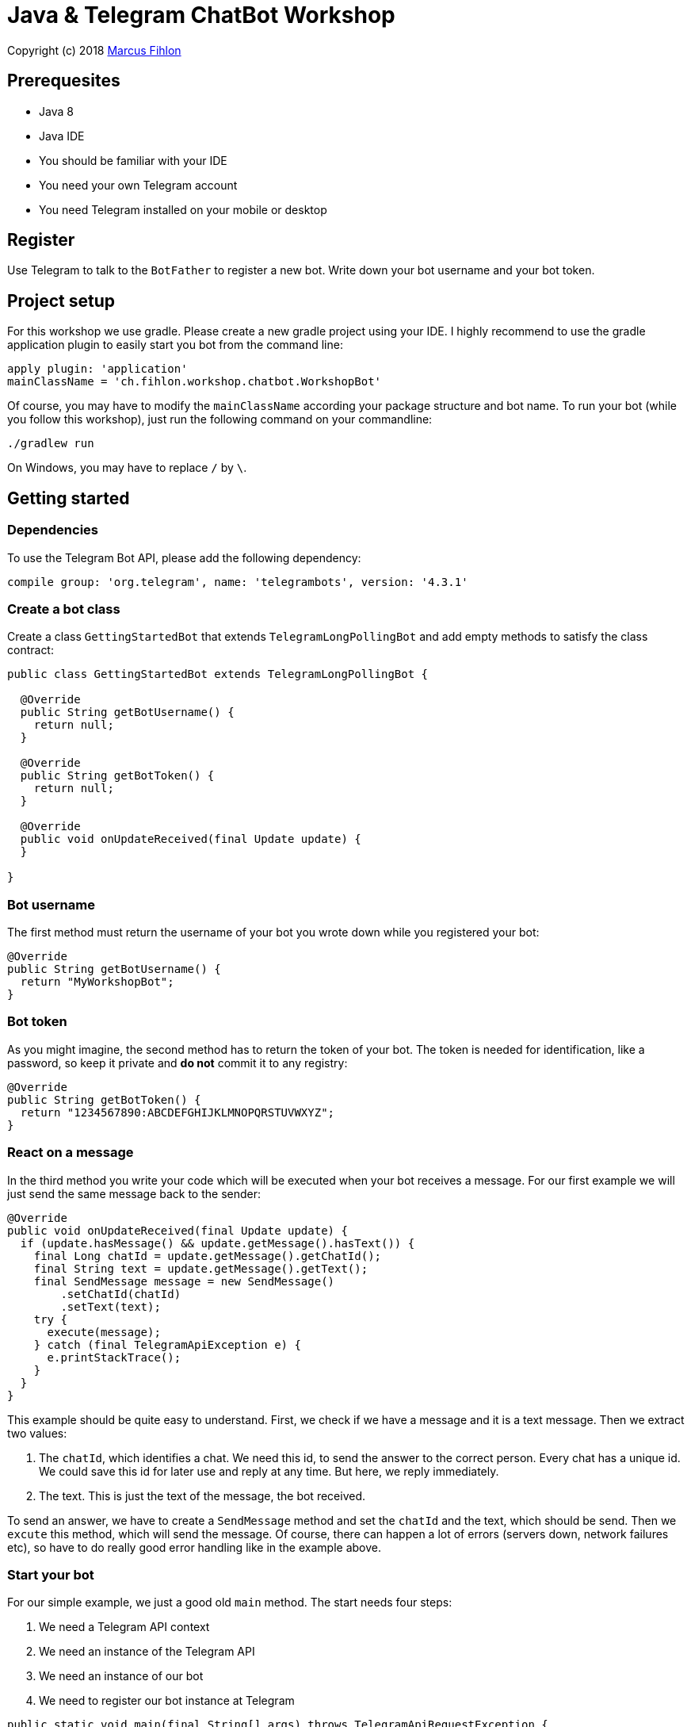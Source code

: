 = Java & Telegram ChatBot Workshop

Copyright (c) 2018 https://www.fihlon.ch/[Marcus Fihlon]

== Prerequesites

- Java 8
- Java IDE
- You should be familiar with your IDE
- You need your own Telegram account
- You need Telegram installed on your mobile or desktop

== Register

Use Telegram to talk to the `BotFather` to register a new bot. Write down your bot username and your bot token.

== Project setup

For this workshop we use gradle. Please create a new gradle project using your IDE. I highly recommend to use the gradle application plugin to easily start you bot from the command line:

```groovy
apply plugin: 'application'
mainClassName = 'ch.fihlon.workshop.chatbot.WorkshopBot'
```

Of course, you may have to modify the `mainClassName` according your package structure and bot name. To run your bot (while you follow this workshop), just run the following command on your commandline:

```bash
./gradlew run
```

On Windows, you may have to replace `/` by `\`.

== Getting started

=== Dependencies

To use the Telegram Bot API, please add the following dependency:

```groovy
compile group: 'org.telegram', name: 'telegrambots', version: '4.3.1'
```

=== Create a bot class

Create a class `GettingStartedBot` that extends `TelegramLongPollingBot` and add empty methods to satisfy the class contract:

```java
public class GettingStartedBot extends TelegramLongPollingBot {

  @Override
  public String getBotUsername() {
    return null;
  }

  @Override
  public String getBotToken() {
    return null;
  }

  @Override
  public void onUpdateReceived(final Update update) {
  }

}
```

=== Bot username

The first method must return the username of your bot you wrote down while you registered your bot:

```java
@Override
public String getBotUsername() {
  return "MyWorkshopBot";
}
```

=== Bot token

As you might imagine, the second method has to return the token of your bot. The token is needed for identification, like a password, so keep it private and *do not* commit it to any registry:

```java
@Override
public String getBotToken() {
  return "1234567890:ABCDEFGHIJKLMNOPQRSTUVWXYZ";
}
```

=== React on a message

In the third method you write your code which will be executed when your bot receives a message. For our first example we will just send the same message back to the sender:

```java
@Override
public void onUpdateReceived(final Update update) {
  if (update.hasMessage() && update.getMessage().hasText()) {
    final Long chatId = update.getMessage().getChatId();
    final String text = update.getMessage().getText();
    final SendMessage message = new SendMessage()
        .setChatId(chatId)
        .setText(text);
    try {
      execute(message);
    } catch (final TelegramApiException e) {
      e.printStackTrace();
    }
  }
}
```

This example should be quite easy to understand. First, we check if we have a message and it is a text message. Then we extract two values:

. The `chatId`, which identifies a chat. We need this id, to send the answer to the correct person. Every chat has a unique id. We could save this id for later use and reply at any time. But here, we reply immediately.
. The text. This is just the text of the message, the bot received.

To send an answer, we have to create a `SendMessage` method and set the `chatId` and the text, which should be send. Then we `excute` this method, which will send the message. Of course, there can happen a lot of errors (servers down, network failures etc), so have to do really good error handling like in the example above.

=== Start your bot

For our simple example, we just a good old `main` method. The start needs four steps:

. We need a Telegram API context
. We need an instance of the Telegram API
. We need an instance of our bot
. We need to register our bot instance at Telegram

```java
public static void main(final String[] args) throws TelegramApiRequestException {
  ApiContextInitializer.init();                          // 1
  final TelegramBotsApi api = new TelegramBotsApi();     // 2
  final GettingStartedBot bot = new GettingStartedBot(); // 3
  api.registerBot(bot);                                  // 4
}
```

=== Play with your bot

Now, start your bot by running your `main` method.

_Congratulations!_

== Thinking in Abilities

// TODO describe the ability feature of the Telegram Bot API

=== Dependencies

To use the Telegram Bot Ability API, please add the following dependency:

```groovy
compile group: 'org.telegram', name: 'telegrambots-abilities', version: '4.3.1'
```

=== Create a bot class

Create a class `WorkshopBot` that extends `AbilityBot` and add a no argument constructor and empty methods to satisfy the class contract:

```java
public class WorkshopBot extends AbilityBot {

  WorkshopBot() {
    super(null, null);
  }

  @Override
  public int creatorId() {
    return 0;
  }
}
```

=== Bot token and username

The easy part: Add the token and username of your bot as constants to your class and specify them in the super constructor call:

```java
public class WorkshopBot extends AbilityBot {

  private static String BOT_TOKEN = "1234567890:ABCDEFGHIJKLMNOPQRSTUVWXYZ";
  private static String BOT_USERNAME = "MyWorkshopBot";

  WorkshopBot() {
    super(BOT_TOKEN, BOT_USERNAME);
  }

  …
}
```

=== Your Telegram ID

AbilityBot forces a single implementation of creator ID. This ID corresponds to you, the bot developer. The bot needs to know its master since it has sensitive commands that only the master can use. So, if your Telegram ID Is 123456789, then add the following method:

```java
private static int CREATOR_ID = 1234567890;

@Override
public int creatorId() {
  return CREATOR_ID;
}
```

If you do not know your Telegram ID, just start a chat to the `userinfobot`.

=== Say hello

Should be easy: Let's say hello. For creating an ability, we use the builder pattern:

```java
@SuppressWarnings({"unused", "WeakerAccess"})
public Ability sayHelloWorld() {
  return Ability
      .builder()
      .name("hello")                                                    // 1
      .info("says hello world")                                         // 2
      .locality(ALL)                                                    // 3
      .privacy(PUBLIC)                                                  // 4
      .action(context -> silent.send("Hello world!", context.chatId())) // 5
      .build();
}
```

. the name of the command
. a description of the command
. the location of the command (`ALL`, `USER`, `GROUP`)
. the privacy setting (`PUBLIC`, `GROUP_ADMIN`, `ADMIN`, `CREATOR`)
. the action to be executed

=== Start your bot

To start the ability bot we need to do exactly the same as with the bot, we created before:

. We need a Telegram API context
. We need an instance of the Telegram API
. We need an instance of our bot
. We need to register our bot instance at Telegram

```java
public static void main(final String[] args) throws TelegramApiRequestException {
  ApiContextInitializer.init();                      // 1
  final TelegramBotsApi api = new TelegramBotsApi(); // 2
  final WorkshopBot bot = new WorkshopBot();         // 3
  api.registerBot(bot);                              // 4
}
```

=== Play with your bot

Now, start your bot by running your `main` method and send the `/hello` command to your bot.

_Congratulations!_

Wait! Since you've implemented an ability bot, you get factory abilities as well. Try:

* `/commands` – Prints all commands supported by the bot.
        This will essentially print `hello - says hello world`. Yes! This is the information we supplied to the ability. The bot prints the commands in the format accepted by `BotFather`. So, whenever you change, add or remove commands, you can simply send `/commands` to your bot and forward that message to `BotFather`.
* `/claim` – Claims this bot
* `/backup` – returns a backup of the bot database
* `/recover` – recovers the database
* `/promote @username` – promotes user to bot admin
* `/demote @username` – demotes bot admin to user
* `/ban @username` – bans the user from accessing your bot commands and features
* `/unban @username` – lifts the ban from the user

== Replies

A reply is AbilityBot's swiss army knife. It comes in two variants and is able to handle all possible use cases.

=== Standalon Reply

Standalone replies do not need abilities. Lets add one to our bot:

```java
@SuppressWarnings({"unused", "WeakerAccess"})
public Reply replyToPhoto() {
  return Reply.of(
      update -> silent.send("Nice pic!", getChatId(update)),
      Flag.PHOTO);
}
```

As you can see, you just provide a lambda function which consumes the update. In addition to the required lambda function, replies can have optional predicates. In our example we let the bot know, that we only want to reply to images. Take a look at the `Flag` enum.

Wow, that was easy! How easy would it be to implement a `VoxxedDaysBucharestBot`, where you can send pictures which are automatically uploaded to a Google Drive (or similar) share? If you are a nerd and finish this workshop early, try to implement it…

=== Ability Reply and own Predicates

In exactly the same manner, you are able to attach replies to abilities. This way you can localize replies that relate to the same ability.

```java
@SuppressWarnings({"unused", "WeakerAccess"})
public Ability sayHi() {
  return Ability
    .builder()
    .name("hi")
    .info("says hi")
    .locality(ALL)
    .privacy(PUBLIC)
    .action(context -> {
      final String firstName = context.user().getFirstName();
      silent.send("Hi, " + firstName, context.chatId());
    })
    .reply(
        update -> silent.send("Wow, nice name!", update.getMessage().getChatId()),
        TEXT,
        update -> update.getMessage().getText().startsWith("/hi"),
        isMarcus()
    )
    .build();
}

private Predicate<Update> isMarcus() {
  return update -> update.getMessage().getFrom().getFirstName().equalsIgnoreCase("Marcus");
}
```

In this example you can see how easy it is to create and use your own predicates. Using predicates, you can implement all checks, so your logic keeps clean and can focus on action.

== Database Handling

If you use the ability bot, you have an integrated database. To persist the data, a file with the name of your bot is created in the working directory (depending on your IDE, usually project root folder).

=== Persistent Counter

Let's use it to implement a simple counter:

```java
@SuppressWarnings({"unused", "WeakerAccess"})
public Ability counter() {
  return Ability.builder()
      .name("count")
      .info("increments a counter per user")
      .privacy(PUBLIC)
      .locality(ALL)
      .action(context -> {
        final Map<String, Integer> counterMap = db.getMap("COUNTERS");
        final int userId = context.user().getId();
        final Integer counter = counterMap.compute(
            String.valueOf(userId), (id, count) -> count == null ? 1 : ++count);
        final String message = String.format("%s, your count is now %d!",
            context.user().getUserName(), counter);
        silent.send(message, context.chatId());
      })
      .build();
}
```

As you can see, the interface to the database is just a simple map. Cool, we can now implement actions that need persistence.

=== Automatic Contacts

The ability bot automatically stores basic user information of every user, who contacted your bot. So we have some kind of an automatically contact list. We can access this list very easy:

```java
@SuppressWarnings({"unused", "WeakerAccess"})
public Ability contacts() {
  return Ability.builder()
      .name("contacts")
      .info("lists all users who contacted this bot")
      .privacy(PUBLIC)
      .locality(ALL)
      .action(context -> {
        final Map<String, User> usersMap = db.getMap("USERS");
        final String users = usersMap.values().stream().map(User::getUserName).collect(joining(", "));
        final String message = "The following users already contacted me: " + users;
        silent.send(message, context.chatId());
      })
      .build();
}
```

== Photos

=== Receiving Photos

The process of receiving a photo is not very intuitive. Maybe it will be improved in the future. Anyway, let's try to get the photo out of the message and store it to the filesystem.

From Telegram we do not get the photo directly. Instead, we get a list of `PhotoSize` objects. A list? Yeas, the photo will be available in different sizes. If the sender sends a photo from his mobile device, it will be displayed in the chat history as a thumbnail. That's why one photo will end up in a list of `PhotoSize` objects. In our case, we want the original photo in the original size, so we sort that list by size and take the biggest one.

```java
@SuppressWarnings({"unused", "WeakerAccess"})
public Reply savePhoto() {
  return Reply.of(
      update -> {
        final List<PhotoSize> photos = update.getMessage().getPhoto();
        final PhotoSize photoSize = photos.stream()
            .max(Comparator.comparing(PhotoSize::getFileSize))
            .orElse(null);
        if (photoSize != null) {
          // TODO download the photo
          silent.send("Yeah, I got it!", getChatId(update));
        } else {
          silent.send("Houston, we have a problem!", getChatId(update));
        }
      },
      Flag.PHOTO);
  }
```

So far, so good. but there is still no photo, just a `PhotoSize` object. We have to actively download the photo in that size, we want, to reduce network traffic and server load. But to download a photo, we first need to get the file path of the photo. Sometimes photos already have a file path, sometimes not – then we have to ask Telegram for it. This is how we do that:

```java
private String getFilePath(final PhotoSize photo) {
  if (photo.hasFilePath()) {
    return photo.getFilePath();
  }
  final GetFile getFileMethod = new GetFile();
  getFileMethod.setFileId(photo.getFileId());
  try {
    final org.telegram.telegrambots.meta.api.objects.File file = execute(getFileMethod);
    return file.getFilePath();
  } catch (final TelegramApiException e) {
    e.printStackTrace();
  }
  return null;
}
```

Be careful to use the correct `File` object!

Using the file path we are now able to download the photo from Telegram. Luckily, this task is very easy:

```java
private File downloadPhoto(final String filePath) {
  try {
    return downloadFile(filePath);
  } catch (final TelegramApiException e) {
    e.printStackTrace();
  }
  return null;
}
```

With these two helper methods we can now finish our `savePhoto` method:

```java
@SuppressWarnings({"unused", "WeakerAccess"})
public Reply savePhoto() {
  return Reply.of(
      update -> {
          final List<PhotoSize> photos = update.getMessage().getPhoto();
          final PhotoSize photoSize = photos.stream()
              .max(Comparator.comparing(PhotoSize::getFileSize))
              .orElse(null);
          if (photoSize != null) {
            final String filePath = getFilePath(photoSize);
            final File file = downloadPhoto(filePath);
            System.out.println("Temporary file: " + file);
            silent.send("Yeah, I got it!", getChatId(update));
          } else {
            silent.send("Houston, we have a problem!", getChatId(update));
          }
      },
      Flag.PHOTO);
}
```

Uff, done! Try it and send a photo to your bot! On the console you can see the temporary file on the bot host. Now you can easily continue and move it everywhere you like or implement some filter magic and send the photo back to the user.

=== Sending Photos

Compared to receiving a photo it is very easy to send a photo. There are three ways to do send a photo and all the three ways have the following four steps in common:

. Create send method
. Set destination chat id
. Set the photo
. Send the photo

==== Send Photo from URL

In this example we implement a `/logo` command which will, difficult to guess, send a logo:

```java
@SuppressWarnings({"unused", "WeakerAccess"})
public Ability sendLogo() {
  return Ability
      .builder()
      .name("logo")
      .info("send the logo")
      .locality(ALL)
      .privacy(PUBLIC)
      .action(context -> sendPhotoFromUrl("https://avatars3.githubusercontent.com/u/13538066?s=200&v=4", context.chatId()))
      .build();
}

private void sendPhotoFromUrl(final String url, final Long chatId) {
  final SendPhoto sendPhotoRequest = new SendPhoto(); // 1
  sendPhotoRequest.setChatId(chatId);                 // 2
  sendPhotoRequest.setPhoto(url);                     // 3
  try {
    execute(sendPhotoRequest);                        // 4
  } catch (final TelegramApiException e) {
    e.printStackTrace();
  }
}
```

==== Send Photo from File ID

This is especially useful, if your bot receives a photo and wants to forward it. The file id is on the `PhotoSize` object and the bot does not need to download the photo before it forwards (sends) the photo another user.

To test this, we extend our previously written `savePhoto` method that it sends the received photo back to the sender by using the file id of the photo. First, the implementation of the `sendPhotoFromFileId`:

```java
private void sendPhotoFromFileId(final String fileId, final Long chatId) {
  final SendPhoto sendPhotoRequest = new SendPhoto(); // 1
  sendPhotoRequest.setChatId(chatId);                 // 2
  sendPhotoRequest.setPhoto(fileId);                  // 3
  try {
    execute(sendPhotoRequest);                        // 4
  } catch (final TelegramApiException e) {
    e.printStackTrace();
  }
}
```

Here you can see the modified `savePhoto` method, we just added one line:

```java
@SuppressWarnings({"unused", "WeakerAccess"})
public Reply savePhoto() {
  return Reply.of(
      update -> {
          final List<PhotoSize> photos = update.getMessage().getPhoto();
          final PhotoSize photoSize = photos.stream()
              .max(Comparator.comparing(PhotoSize::getFileSize))
              .orElse(null);
          if (photoSize != null) {
            final String filePath = getFilePath(photoSize);
            final File file = downloadPhoto(filePath);
            System.out.println("Temporary file: " + file);
            silent.send("Yeah, I got it!", getChatId(update));
            sendPhotoFromFileId(photoSize.getFileId(), getChatId(update)); // here
          } else {
            silent.send("Houston, we have a problem!", getChatId(update));
          }
      },
      Flag.PHOTO);
}
```

==== Upload and send a Photo

This is so easy, you just need to specify a `File` object! The photo will be uploaded to Telegram and send to the user:

```java
@SuppressWarnings({"unused", "WeakerAccess"})
public Ability sendIcon() {
  return Ability
      .builder()
      .name("icon")
      .info("send the icon")
      .locality(ALL)
      .privacy(PUBLIC)
      .action(context -> sendPhotoFromUpload("src/main/resources/chatbot.jpg", context.chatId()))
      .build();
}

private void sendPhotoFromUpload(final String filePath, final Long chatId) {
  final SendPhoto sendPhotoRequest = new SendPhoto(); // 1
  sendPhotoRequest.setChatId(chatId);                 // 2
  sendPhotoRequest.setPhoto(new File(filePath));      // 3
  try {
    execute(sendPhotoRequest);                        // 4
  } catch (final TelegramApiException e) {
    e.printStackTrace();
  }
}
```

== Custom Keyboard (Buttons)

To create a custom keyboard, we have to follow these four steps:

. Create a `ReplyKeyboardMarkup` object
. Create the keyboard as a list of keyboard rows
. Add buttons to each row
. Activate the keyboard

In the following example we create a custom keyboard with two rows and three buttons on each row. If the user presses one of these buttons, the text will be send to the bot.

In our example we want to provide buttons for the actions of our bot so we use the command as button text:

```java
@SuppressWarnings({"unused", "WeakerAccess"})
public Ability sendKeyboard() {
  return Ability
      .builder()
      .name("keyboard")
      .info("send a custom keyboard")
      .locality(ALL)
      .privacy(PUBLIC)
      .action(context -> {
        final SendMessage message = new SendMessage();
        message.setChatId(context.chatId());
        message.setText("Enjoy this wonderful keyboard!");

        final ReplyKeyboardMarkup keyboardMarkup = new ReplyKeyboardMarkup();
        final List<KeyboardRow> keyboard = new ArrayList<>();

        // row 1
        KeyboardRow row = new KeyboardRow();
        row.add("/hello");
        row.add("/hi");
        row.add("/count");
        keyboard.add(row);

        // row 2
        row = new KeyboardRow();
        row.add("/contacts");
        row.add("/logo");
        row.add("/icon");
        keyboard.add(row);

        // activate the keyboard
        keyboardMarkup.setKeyboard(keyboard);
        message.setReplyMarkup(keyboardMarkup);

        silent.execute(message);
      })
      .build();
}
```

== Formatted Messages

To send formatted messages, you can use Markdown syntax. As of today, Telegram supports only a small subset of markdown. To activate Markdown support for a message, use `sendMd(…)` instead of just `send(…)`.

```java
@SuppressWarnings({"unused", "WeakerAccess"})
public Ability format() {
  return Ability
      .builder()
      .name("format")
      .info("formats the message")
      .locality(ALL)
      .privacy(PUBLIC)
      .action(context -> {
        silent.sendMd("You can make text *bold* or _italic_.", context.chatId());
        silent.sendMd("`This is code.`", context.chatId());
        silent.sendMd("```\nThis\nis\nmulti\nline\ncode.\n```", context.chatId());
      })
      .build();
}
```

== Arguments

Commands can have arguments. Usually arguments are separated by whitespace. You can, of course, get the message and parse the arguments yourself. But with the ability bot you can easily access the arguments:

```java
@SuppressWarnings({"unused", "WeakerAccess"})
public Ability add() {
  return Ability
      .builder()
      .name("add")
      .info("adds to numbers")
      .locality(ALL)
      .privacy(PUBLIC)
      .input(2)
      .action(context -> {
        final int a = Integer.parseInt(context.firstArg());
        final int b = Integer.parseInt(context.secondArg());
        final int sum = a + b;
        silent.send(String.format("The sum of %d and %d is %d", a, b, sum), context.chatId());
      })
      .build();
}
```

To automatically create error messages if the use has not specified the correct amount of arguments, you can configure the number of required arguments like in the example above: `.input(2)`

== Default Abilities

You can answer to non-command messages, too. That's what default abilities are for. Just specify an ability with the `DEFAULT` constant as command:

```java
@SuppressWarnings({"unused", "WeakerAccess"})
public Ability sayNo() {
  return Ability.builder()
      .name(DEFAULT)
      .privacy(PUBLIC)
      .locality(ALL)
      .action(context -> silent.send("Sorry, I have no answer for you today.", context.chatId()))
      .build();
}
```

== Testing

=== Dependencies

Better late than never – let's talk about testing. For testing our bot we need the help of a mocking library. Please add the following dependencies to your project:

```groovy
testCompile group: 'junit', name: 'junit', version: '4.12'
testCompile group: 'org.mockito', name: 'mockito-core', version: '2.28.2'
```

=== Prepare your Bot

In some of our abilities we use a database connection. We need to add an additional constructor to be able to inject a database for the tests:

```java
@VisibleForTesting
WorkshopBot(final DBContext db) {
  super(BOT_TOKEN, BOT_USERNAME, db);
}
```

To prevent that the live system of Telegram is used, we need to inject mocks for the `MessageSender` and `SilentSender`. To be able to do this, we add the following two methods to our bot:

```java
@VisibleForTesting
void setSender(final MessageSender sender) {
  this.sender = sender;
}

@VisibleForTesting
void setSilent(final SilentSender silent) {
  this.silent = silent;
}
```

=== Prepare the Test

. In some of our abilities we use a database connection. For the tests we create a separate database instance which will be deleted on JVM shutdown automatically.
. We create an instance of our bot and inject our test database into it.
. We need to mock the sender to prevent the use of the live Telegram API.
. We inject the sender into our bot.
. We create and inject the silent object into our bot.


```java
public class WorkshopBotTest {

  private WorkshopBot bot;
  private DBContext db;
  private MessageSender sender;

  @Before
  public void setUp() {
    db = MapDBContext.offlineInstance("test"); // 1
    bot = new WorkshopBot(db);                 // 2
    sender = mock(MessageSender.class);        // 3
    bot.setSender(sender);                     // 4
    bot.setSilent(new SilentSender(sender));   // 5
  }

  @After
  public void tearDown() {
    db.clear();
  }

}
```

=== Simple Test

First, we take a very simple test case: Our "Hello World" example. The test for this ability would be:

```java
private static final int USER_ID = 12345;
private static final long CHAT_ID = 12345L;

@Test
public void sayHelloWorld() throws TelegramApiException {
  final Update mockedUpdate = mock(Update.class);
  final User user = new User(USER_ID, "Foo", false, "Bar", "foobar42", "en");
  final MessageContext context = MessageContext.newContext(mockedUpdate, user, CHAT_ID);

  bot.sayHelloWorld().action().accept(context);

  final SendMessage message = new SendMessage();
  message.setChatId(CHAT_ID);
  message.setText("Hello world!");
  verify(sender, times(1)).execute(message);
}
```

In the first code block we mock the `Update` class, which is used by the context object. Then we create an `EndUser` for our test case and create a new context object with all needed information.

The one line in the middle block executes our bot ability.

The last block does the assertions. In this example we check, that the message was send exactly once to the correct chat. Therefore we need a message object with the text and chat id for the `verify` method of Mockito.

== Additional Exercises

. Instead of adding just text to the `KeyboardRow` object, try to use `KeyboardButton` objects.
. Add a button to send the users phone number to the bot.
. Add a button to send the current location of the user to the bot.
. Reply to the phone number and location with a confirmation message.
. In addition to using the `ReplyKeyboardMarkup`, take a look at `ReplyKeyboardHide`, `ForceReply` and `InlineKeyboardMarkup` and try to use them.
. Extend the `/add` command to accept an unlimited number of numbers.
. Write tests for all abilities of your bot.
. Refactor your bot into smaller classes (create smaller bots which focus on one topic)
. Tell the `BotFather` which commands are accepted by your bot.
. Refactor your bot to always inject a database. Specify the name of the database file.
. Refactor your bot to remove the hard coded username and token to avoid to accidentally commit them.
. Provide feedback to me about this workshop.

